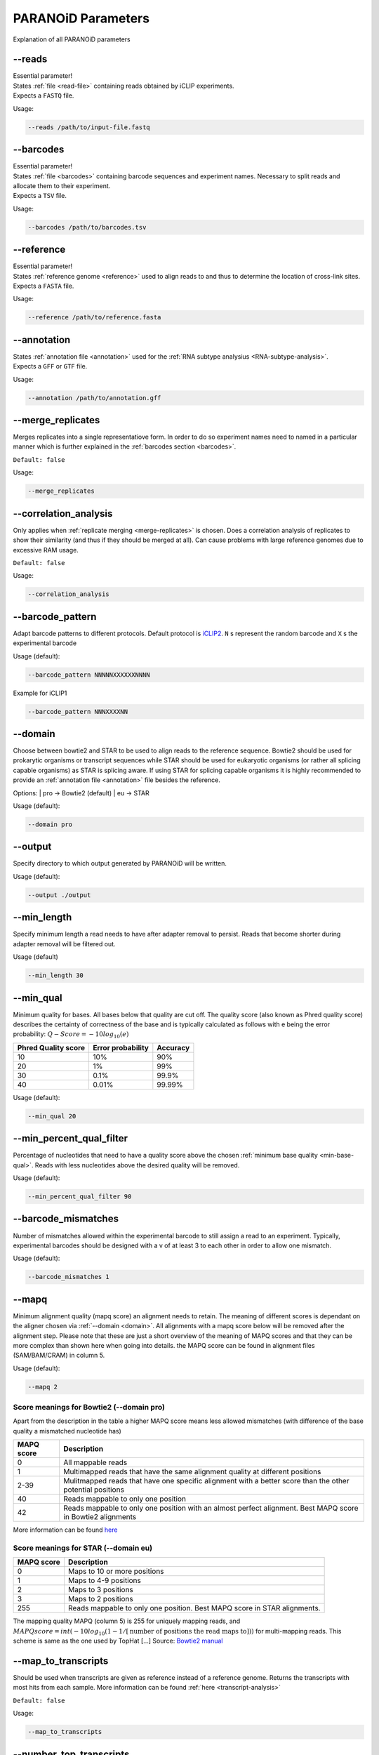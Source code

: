 PARANOiD Parameters
===================

Explanation of all PARANOiD parameters

.. _parameters-read-file:

-\-reads
--------

| Essential parameter!
| States :ref:`file <read-file>` containing reads obtained by iCLIP experiments.
| Expects a ``FASTQ`` file.

Usage:

.. code-block:: shell

    --reads /path/to/input-file.fastq


.. _parameters-barcodes:

-\-barcodes
-----------

| Essential parameter!
| States :ref:`file <barcodes>` containing barcode sequences and experiment names. Necessary to split reads and allocate them to their experiment.
| Expects a ``TSV`` file.

Usage:

.. code-block:: shell

    --barcodes /path/to/barcodes.tsv


.. _parameters-reference:

-\-reference
------------

| Essential parameter!
| States :ref:`reference genome <reference>` used to align reads to and thus to determine the location of cross-link sites.
| Expects a ``FASTA`` file.

Usage:

.. code-block:: shell

    --reference /path/to/reference.fasta


.. _parameters-annotation:

-\-annotation
-------------

| States :ref:`annotation file <annotation>` used for the :ref:`RNA subtype analysius <RNA-subtype-analysis>`.
| Expects a ``GFF`` or ``GTF`` file.

Usage:

.. code-block:: shell

    --annotation /path/to/annotation.gff


.. _merge-replicates:

-\-merge_replicates
-------------------

Merges replicates into a single representatiove form. In order to do so experiment names need to named in a particular manner which is further explained in the  :ref:`barcodes section <barcodes>`.


``Default: false``

Usage:

.. code-block:: shell

    --merge_replicates


.. _correlation-analysis:

-\-correlation_analysis
-----------------------

Only applies when :ref:`replicate merging <merge-replicates>` is chosen.
Does a correlation analysis of replicates to show their similarity (and thus if they should be merged at all).
Can cause problems with large reference genomes due to excessive RAM usage.

``Default: false``

Usage:  

.. code-block:: shell

    --correlation_analysis


.. _barcode-pattern:

-\-barcode_pattern
------------------

Adapt barcode patterns to different protocols. Default protocol is `iCLIP2 <https://doi.org/10.1016/j.ymeth.2019.10.003>`_.
``N`` s represent the random barcode and ``X`` s the experimental barcode

Usage (default):

.. code-block:: shell

    --barcode_pattern NNNNNXXXXXXNNNN

Example for iCLIP1

.. code-block:: shell
    
    --barcode_pattern NNNXXXXNN


.. _domain:

-\-domain
---------

Choose between bowtie2 and STAR to be used to align reads to the reference sequence. Bowtie2 should be used for prokarytic organisms or transcript sequences while STAR should be used for eukaryotic organisms (or rather all splicing capable organisms) as STAR is splicing aware. If using STAR for splicing capable organisms it is highly recommended to provide an :ref:`annotation file <annotation>` file besides the reference.

Options:
| pro -> Bowtie2 (default)
| eu  -> STAR

Usage (default):

.. code-block:: shell

    --domain pro 


.. _output-dir:

-\-output
---------

Specify directory to which output generated by PARANOiD will be written.

Usage (default):

.. code-block:: shell

    --output ./output


.. _min-read-length:

-\-min_length
-------------

Specify minimum length a read needs to have after adapter removal to persist. Reads that become shorter during adapter removal will be filtered out.

Usage (default)

.. code-block:: shell

    --min_length 30


.. _min-base-qual:

-\-min_qual
-----------

Minimum quality for bases. All bases below that quality are cut off. 
The quality score (also known as Phred quality score) describes the certainty of correctness of the base and is typically calculated as follows with e being the error probability: :math:`Q-Score = -10log_\text{10}(e)`

+---------------------+-------------------+-----------------+
| Phred Quality score | Error probability | Accuracy        |
+=====================+===================+=================+
| 10                  | 10%               | 90%             |
+---------------------+-------------------+-----------------+
| 20                  | 1%                | 99%             |
+---------------------+-------------------+-----------------+
| 30                  | 0.1%              | 99.9%           |
+---------------------+-------------------+-----------------+
| 40                  | 0.01%             | 99.99%          |
+---------------------+-------------------+-----------------+


Usage (default):

.. code-block:: shell

    --min_qual 20


.. _percent-qual-filter:

-\-min_percent_qual_filter
--------------------------

Percentage of nucleotides that need to have a quality score above the chosen :ref:`minimum base quality <min-base-qual>`.
Reads with less nucleotides above the desired quality will be removed.

Usage (default):

.. code-block:: shell

    --min_percent_qual_filter 90


.. _barcode-mismatches:

-\-barcode_mismatches
---------------------

Number of mismatches allowed within the experimental barcode to still assign a read to an experiment.
Typically, experimental barcodes should be designed with a v of at least 3 to each other in order to allow one mismatch. 

Usage (default):

.. code-block:: shell

    --barcode_mismatches 1


.. _mapq:

-\-mapq
-------

Minimum alignment quality (mapq score) an alignment needs to retain. The meaning of different scores is dependant on the aligner chosen via :ref:`--domain <domain>`.
All alignments with a mapq score below will be removed after the alignment step. 
Please note that these are just a short overview of the meaning of MAPQ scores and that they can be more complex than shown here when going into details.
the MAPQ score can be found in alignment files (SAM/BAM/CRAM) in column 5.

Usage (default):

.. code-block:: shell

    --mapq 2


Score meanings for Bowtie2 (--domain pro)
^^^^^^^^^^^^^^^^^^^^^^^^^^^^^^^^^^^^^^^^^

Apart from the description in the table a higher MAPQ score means less allowed mismatches (with difference of the base quality a mismatched nucleotide has)

+---------------------+--------------------------------------------------------------------------------------------------------------+
| MAPQ score          | Description                                                                                                  |
+=====================+==============================================================================================================+
| 0                   | All mappable reads                                                                                           |
+---------------------+--------------------------------------------------------------------------------------------------------------+
| 1                   | Multimapped reads that have the same alignment quality at different positions                                |
+---------------------+--------------------------------------------------------------------------------------------------------------+
| 2-39                | Mulitmapped reads that have one specific alignment with a better score than the other potential positions    |
+---------------------+--------------------------------------------------------------------------------------------------------------+
| 40                  | Reads mappable to only one position                                                                          |
+---------------------+--------------------------------------------------------------------------------------------------------------+
| 42                  | Reads mappable to only one position with an almost perfect alignment. Best MAPQ score in Bowtie2 alignments  |
+---------------------+--------------------------------------------------------------------------------------------------------------+

More information can be found `here <http://biofinysics.blogspot.com/2014/05/how-does-bowtie2-assign-mapq-scores.html>`_

Score meanings for STAR (--domain eu)
^^^^^^^^^^^^^^^^^^^^^^^^^^^^^^^^^^^^^^

+---------------------+--------------------------------------------------------------------------------------------------------------+
| MAPQ score          | Description                                                                                                  |
+=====================+==============================================================================================================+
| 0                   | Maps to 10 or more positions                                                                                 |
+---------------------+--------------------------------------------------------------------------------------------------------------+
| 1                   | Maps to 4-9 positions                                                                                        |
+---------------------+--------------------------------------------------------------------------------------------------------------+
| 2                   | Maps to 3 positions                                                                                          |
+---------------------+--------------------------------------------------------------------------------------------------------------+
| 3                   | Maps to 2 positions                                                                                          |
+---------------------+--------------------------------------------------------------------------------------------------------------+
| 255                 | Reads mappable to only one position. Best MAPQ score in STAR alignments.                                     |
+---------------------+--------------------------------------------------------------------------------------------------------------+

The mapping quality MAPQ (column 5) is 255 for uniquely mapping reads, and  :math:`MAPQ score = int(-10log_\text{10}(1-1/[\text{number of positions the read maps to}]))` for multi-mapping reads. This scheme is same as the one used by TopHat [...]
Source: `Bowtie2 manual <https://physiology.med.cornell.edu/faculty/skrabanek/lab/angsd/lecture_notes/STARmanual.pdf>`_

.. _map-to-transcripts:

-\-map_to_transcripts
---------------------

Should be used when transcripts are given as reference instead of a reference genome. Returns the transcripts with most hits from each sample. 
More information can be found :ref:`here <transcript-analysis>`

``Default: false``

Usage:

.. code-block:: shell

    --map_to_transcripts


.. _number-top-transcripts:

-\-number_top_transcripts
-------------------------

The number of transcripts with most hits that are selected from each sample if parameter :ref:`--map_to_transcripts <map-to-transcripts>` was used.
As the amount is chosen from each sample the total number of transcripts can excede this number.

Usage (default):

.. code-block:: shell

    --number_top_transcripts 10


.. _omit-peak-calling:

-\-omit_peak_calling
--------------------

If specified :ref:`peak calling <peak-calling>` will not be performed.
Will be performed by default.

Usage:

.. code-block:: shell

    --omit_peak_calling


.. _peak-calling-for-high-coverage:

-\-peak_calling_for_high_coverage
---------------------------------

Only has an effect if :ref:`peak calling <peak-calling>` is performed. 
Proteins covering the whole reference genome can cause problems for PureCLIP causing it to throw an error. 
From our experience the parameters added by this argument can help PureCLIP with performing it's analysis.
Adds following arguments to the PureCLIP execution: ``-mtc 5000 -mtc2 5000 -ld``

Usage:

.. code-block:: shell
    
    --peak_calling_for_high_coverage


.. _peak-calling-regions:

-\-peak_calling_regions
-----------------------

Only has an effect if :ref:`peak calling <peak-calling>` is performed.
If specified peak regions instead of single peaks will be returned by PureCLIP.

Usage:

.. code-block:: shell

    --peak_calling_regions


.. _peak-calling-region-width:

-\-peak_calling_regions_width
-----------------------------

Only has an effect if :ref:`peak calling regions <peak-calling-regions>` are stated.
Changes the width of peak calling regions returned by PureCLIP.

Usage (default):

.. code-block:: shell

    --peak_calling_regions_width 8


.. _gene-id:

-\-gene_id
----------

Only has an effect if an :ref:`annotation file <annotation>` is provided and thus the :ref:`RNA subtype analysis <RNA-subtype-analysis>` performed.
Wording of the tag that describes the gene ID. Is found in the last column of annotation files, typically as the first tag-value pair.
The column looks similar to this ``ID=gene-LOC101842720;Dbxref=GeneID:101842720;Name=LOC101842720;gbkey=Gene;gene=LOC101842720;gene_biotype=pseudogene;pseudo=true``. In this case the tag necessary is `ID`.

Usage (default):

.. code-block:: shell

    --gene_id ID


.. _color-barplot:

-\-color_barplot
----------------

Color of barplots returned by PARANOiD.
Affects graphs generated by :ref:`peak height distribution <output-peak-height-distribution>`, :ref:`RNA subtype analysis <RNA-subtype-analysis>` and the :ref:`experimental barcode distribution <output-experimental-barcode-distribution>`.
Color is staded via a hexadecimal color code. If unsure which code translates to which color several websites can help to pick the correct one. `Example <https://www.color-hex.com/>`_

Usage (default):

.. code-block:: shell

    --color_barplot #69b3a2


.. _rna-subtypes:

-\-rna_subtypes
---------------

Only has an effect if an :ref:`annotation file <annotation>` is provided and thus the :ref:`RNA subtype analysis <RNA-subtype-analysis>` performed.
RNA subtypes/regions that shall be included in the :ref:`RNA subtype analysis <RNA-subtype-analysis>`. RNA subtypes need to be separated by a `,` and should appear in the :ref:`annotation file <annotation>` within the **feature type** column (3rd column).
If both requirements are not met the analysis will either not be performed correctly or be aborted.
If not sure which RNA subtypes are included within your annotation file you can use the script :ref:`featuretypes-from-gtfgff.awk <determine-feature-types>`.
Additionally, users should beware not to choose subtypes/regions that are in a hierarchical relationship to each other as they can cover the same regions and thus make affected peaks appear as **ambiguous**.
Inormation about the hierarchical structure of RNA subtypes/regions can be obtained `here <https://github.com/The-Sequence-Ontology/SO-Ontologies/blob/master/Ontology_Files/subsets/SOFA.obo/>`_.

Usage (default):

.. code-block:: shell

    --rna_subtypes 3_prime_UTR,transcript,5_prime_UTR


.. _omit-peak-distance:

-\-omit_peak_distance
---------------------

Omits the :ref:`peak distance analysis <peak-distance-analysis>`

Usage:

.. code-block:: shell

    --omit_peak_distance


.. _max-peak-distance:

-\-distance
-----------------------------------

Max distance used for the :ref:`peak distance analysis <peak-distance-analysis>`. 

Usage (default):

.. code-block:: shell

    --distance 30


.. _distance-percentile:

-\-percentile
-------------

Peak percentiles for :ref:`peak distance analysis <peak-distance-analysis>` and :ref:`sequence extraction/motif analysis <motif-detection>`.  
Only peaks with a value above this threshold are considered while all peaks below are omitted as background noise.  
A percentile of 90 means that only top 10% of peaks are used.

Usage (default):

.. code-block:: shell

    --percentile 90


.. _omit-sequence-extraction:

-\-omit_sequence_extraction
---------------------------

Omits the :ref:`motif detection <motif-detection>`

Usage:

.. code-block:: shell

    --omit_sequence_extraction


.. _sequence-extraction-length:

-\-seq_len
----------

Only applies when :ref:`motif detection <motif-detection>` is performed.
Length in nucleotides to each side of a peak that is extracted from the :ref:`reference <reference>`.  
A value of 20 will lead to sequences of 41 nucleotides being extracted. (20nt upstream;cross-link nt;20nt downstream)

Usage (default):

.. code-block:: shell

    --seq_len 20


.. _omit-cl-nucleotide:

-\-omit_cl_nucleotide
---------------------

Only applies when :ref:`motif detection <motif-detection>` is performed.
The nucleotide directly at the cross-linking position will be substituted with an **N** when extracting sequences.  
Can improve the motif detection since iCLIP tends to have a bias towards **U** when cross-linking which can influence the motif search.

Usage (default):

.. code-block:: shell
    
    --omit_cl_nucleotide


.. _max-number-of-motifs:

-\-max_motif_num
----------------

Only applies when :ref:`motif detection <motif-detection>` is performed.
Maximum number of motifs that is reported by streme.

Usage (default):

.. code-block:: shell
    
    --max_motif_num 50


.. _min-motif-width:

-\-min_motif_width
------------------

Only applies when :ref:`motif detection <motif-detection>` is performed.
Minimum length of motifs reported by streme.
Cannot be lower than 3

Usage (default):

.. code-block:: shell
    
    --min_motif_width 8


.. _max-motif-width:

-\-max_motif_width
------------------

Only applies when :ref:`motif detection <motif-detection>` is performed.
Maximum length of motifs reported by streme.
Cannot be higher than 30

Usage (default):

.. code-block:: shell

    --max_motif_width 15
